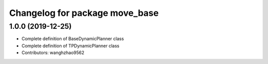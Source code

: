 ^^^^^^^^^^^^^^^^^^^^^^^^^^^^^^^
Changelog for package move_base
^^^^^^^^^^^^^^^^^^^^^^^^^^^^^^^

1.0.0 (2019-12-25)
-------------------
* Complete definition of BaseDynamicPlanner class
* Complete definition of TPDynamicPlanner class
* Contributors: wanghzhao9562

